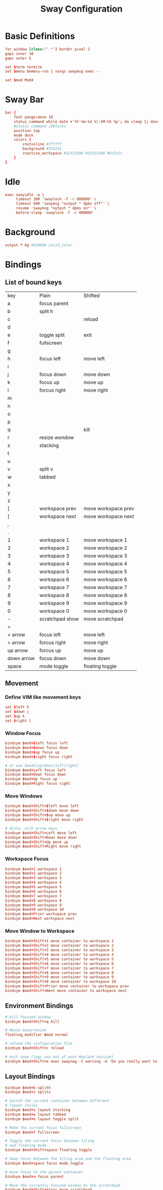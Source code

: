 #+TITLE: Sway Configuration

* Basic Definitions

#+begin_src conf :tangle config
  for_window [class="^.*"] border pixel 2
  gaps inner 10
  gaps outer 5

  set $term termite
  set $menu bemenu-run | xargs swaymsg exec --

  set $mod Mod4

#+end_src

* Sway Bar

#+begin_src conf :tangle config
  bar {
      font pango:mono 10
      status_command while date +'%Y-%m-%d %l:%M:%S %p'; do sleep 1; done
      #status_command i3blocks
      position top
      mode dock
      colors {
          statusline #ffffff
          background #323232
          inactive_workspace #32323200 #32323200 #5c5c5c
      }
  }

#+end_src

* Idle

#+begin_src conf :tangle config
  exec swayidle -w \
       timeout 300 'swaylock -f -c 000000' \
       timeout 600 'swaymsg "output * dpms off"' \
       resume 'swaymsg "output * dpms on"' \
       before-sleep 'swaylock -f -c 000000'

#+end_src

* Background

#+begin_src conf :tangle config
  output * bg #33060b solid_color

#+end_src

* Bindings

** List of bound keys

| key        | Plain           | Shifted             |
| a          | focus parent    |                     |
| b          | split h         |                     |
| c          |                 | reload              |
| d          |                 |                     |
| e          | toggle split    | exit                |
| f          | fullscreen      |                     |
| g          |                 |                     |
| h          | focus left      | move left           |
| i          |                 |                     |
| j          | focus down      | move down           |
| k          | focus up        | move up             |
| l          | forcus right    | move right          |
| m          |                 |                     |
| n          |                 |                     |
| o          |                 |                     |
| p          |                 |                     |
| q          |                 | kill                |
| r          | resize wondow   |                     |
| s          | stacking        |                     |
| t          |                 |                     |
| u          |                 |                     |
| v          | split v         |                     |
| w          | tabbed          |                     |
| x          |                 |                     |
| y          |                 |                     |
| z          |                 |                     |
| [          | workspace prev  | move workspace prev |
| ]          | workspace next  | move workspace next |
| ,          |                 |                     |
| .          |                 |                     |
| 1          | workspace 1     | move workspace 1    |
| 2          | workspace 2     | move workspace 2    |
| 3          | workspace 3     | move workspace 3    |
| 4          | workspace 4     | move workspace 4    |
| 5          | workspace 5     | move workspace 5    |
| 6          | workspace 6     | move workspace 6    |
| 7          | workspace 7     | move workspace 7    |
| 8          | workspace 8     | move workspace 8    |
| 9          | workspace 9     | move workspace 9    |
| 0          | workspace 0     | move workspace 0    |
| -          | scratchpad show | move scratchpad     |
| =          |                 |                     |
| < arrow    | focus left      | move left           |
| > arrow    | forcus right    | move right          |
| up arrow   | forcus up       | move up             |
| down arrow | focus down      | move down           |
| space      | mode toggle     | floating toggle     |

** Movement
*** Define VIM like movement keys

 #+begin_src conf :tangle config
   set $left h
   set $down j
   set $up k
   set $right l

 #+end_src

*** Window Focus

 #+begin_src conf :tangle config
   bindsym $mod+$left focus left
   bindsym $mod+$down focus down
   bindsym $mod+$up focus up
   bindsym $mod+$right focus right

   # or use $mod+[up|down|left|right]
   bindsym $mod+Left focus left
   bindsym $mod+Down focus down
   bindsym $mod+Up focus up
   bindsym $mod+Right focus right

 #+end_src

*** Move Windows

 #+begin_src conf :tangle config
   bindsym $mod+Shift+$left move left
   bindsym $mod+Shift+$down move down
   bindsym $mod+Shift+$up move up
   bindsym $mod+Shift+$right move right

   # ditto, with arrow keys
   bindsym $mod+Shift+Left move left
   bindsym $mod+Shift+Down move down
   bindsym $mod+Shift+Up move up
   bindsym $mod+Shift+Right move right

 #+end_src

*** Workspace Focus

 #+begin_src conf :tangle config
   bindsym $mod+1 workspace 1
   bindsym $mod+2 workspace 2
   bindsym $mod+3 workspace 3
   bindsym $mod+4 workspace 4
   bindsym $mod+5 workspace 5
   bindsym $mod+6 workspace 6
   bindsym $mod+7 workspace 7
   bindsym $mod+8 workspace 8
   bindsym $mod+9 workspace 9
   bindsym $mod+0 workspace 10
   bindsym $mod+Prior workspace prev
   bindsym $mod+Next workspace next

 #+end_src

*** Move Window to Workspace

 #+begin_src conf :tangle config
   bindsym $mod+Shift+1 move container to workspace 1
   bindsym $mod+Shift+2 move container to workspace 2
   bindsym $mod+Shift+3 move container to workspace 3
   bindsym $mod+Shift+4 move container to workspace 4
   bindsym $mod+Shift+5 move container to workspace 5
   bindsym $mod+Shift+6 move container to workspace 6
   bindsym $mod+Shift+7 move container to workspace 7
   bindsym $mod+Shift+8 move container to workspace 8
   bindsym $mod+Shift+9 move container to workspace 9
   bindsym $mod+Shift+0 move container to workspace 10
   bindsym $mod+Shift+Prior move container to workspace prev
   bindsym $mod+Shift+Next move container to workspace next

 #+end_src

** Environment Bindings

 #+begin_src conf :tangle config
   # kill focused window
   bindsym $mod+Shift+q kill

   # Mouse move/resize
   floating_modifier $mod normal

   # reload the configuration file
   bindsym $mod+Shift+c reload

   # exit sway (logs you out of your Wayland session)
   bindsym $mod+Shift+e exec swaynag -t warning -m 'Do you really want to exit sway?' -s 'No. Cancel' -b 'Yes, exit sway' 'swaymsg exit'

 #+end_src

** Layout Bindings

 #+begin_src conf :tangle config
   bindsym $mod+b splith
   bindsym $mod+v splitv

   # Switch the current container between different
   # layout styles
   bindsym $mod+s layout stacking
   bindsym $mod+w layout tabbed
   bindsym $mod+e layout toggle split

   # Make the current focus fullscreen
   bindsym $mod+f fullscreen

   # Toggle the current focus between tiling
   # and floating mode
   bindsym $mod+Shift+space floating toggle

   # Swap focus between the tiling area and the floating area
   bindsym $mod+space focus mode_toggle

   # move focus to the parent container
   bindsym $mod+a focus parent

   # Move the currently focused window to the scratchpad
   bindsym $mod+Shift+minus move scratchpad

   bindsym $mod+minus scratchpad show

 #+end_src

** Resize

#+begin_src conf :tangle config
  mode "resize" {
      # left will shrink the containers width
      # right will grow the containers width
      # up will shrink the containers height
      # down will grow the containers height
      bindsym $left resize shrink width 10px
      bindsym $down resize grow height 10px
      bindsym $up resize shrink height 10px
      bindsym $right resize grow width 10px

      # ditto, with arrow keys
      bindsym Left resize shrink width 10px
      bindsym Down resize grow height 10px
      bindsym Up resize shrink height 10px
      bindsym Right resize grow width 10px

      # return to default mode
      bindsym Return mode "default"
      bindsym Escape mode "default"
  }

  bindsym $mod+r mode "resize"

#+end_src

** Misc

 #+begin_src conf :tangle config
   bindsym $mod+Return exec $term
   bindsym $mod+period exec $menu

   for_window [class="Pinentry"] sticky enable

 #+end_src

* Autostart

#+begin_src conf :tangle config
  exec dropbox
  exec mako

#+end_src
